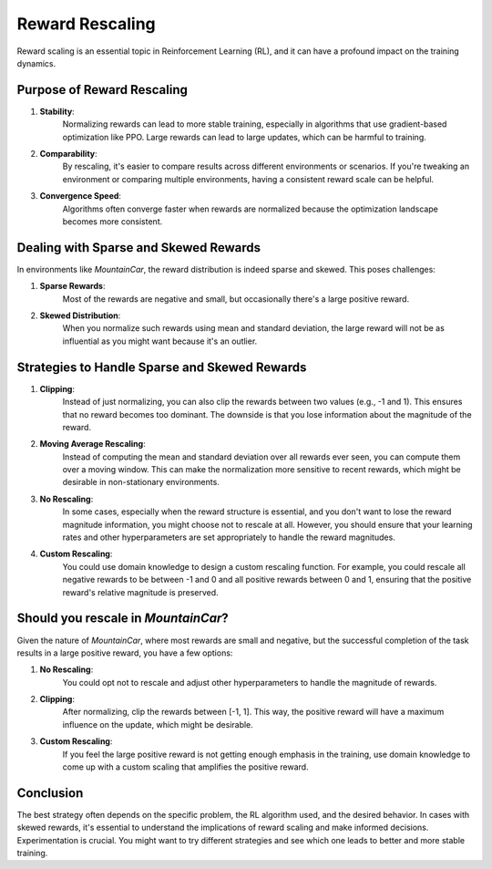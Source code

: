 Reward Rescaling
================

Reward scaling is an essential topic in Reinforcement Learning (RL), and it can have a profound impact on the training dynamics.

Purpose of Reward Rescaling
---------------------------

1. **Stability**: 
    Normalizing rewards can lead to more stable training, especially in algorithms that use gradient-based optimization like PPO. Large rewards can lead to large updates, which can be harmful to training.
  
2. **Comparability**: 
    By rescaling, it's easier to compare results across different environments or scenarios. If you're tweaking an environment or comparing multiple environments, having a consistent reward scale can be helpful.
  
3. **Convergence Speed**: 
    Algorithms often converge faster when rewards are normalized because the optimization landscape becomes more consistent.

Dealing with Sparse and Skewed Rewards
--------------------------------------

In environments like `MountainCar`, the reward distribution is indeed sparse and skewed. This poses challenges:

1. **Sparse Rewards**: 
    Most of the rewards are negative and small, but occasionally there's a large positive reward.
    
2. **Skewed Distribution**: 
    When you normalize such rewards using mean and standard deviation, the large reward will not be as influential as you might want because it's an outlier.

Strategies to Handle Sparse and Skewed Rewards
----------------------------------------------

1. **Clipping**: 
    Instead of just normalizing, you can also clip the rewards between two values (e.g., -1 and 1). This ensures that no reward becomes too dominant. The downside is that you lose information about the magnitude of the reward.

2. **Moving Average Rescaling**: 
    Instead of computing the mean and standard deviation over all rewards ever seen, you can compute them over a moving window. This can make the normalization more sensitive to recent rewards, which might be desirable in non-stationary environments.

3. **No Rescaling**: 
    In some cases, especially when the reward structure is essential, and you don't want to lose the reward magnitude information, you might choose not to rescale at all. However, you should ensure that your learning rates and other hyperparameters are set appropriately to handle the reward magnitudes.

4. **Custom Rescaling**: 
    You could use domain knowledge to design a custom rescaling function. For example, you could rescale all negative rewards to be between -1 and 0 and all positive rewards between 0 and 1, ensuring that the positive reward's relative magnitude is preserved.

Should you rescale in `MountainCar`?
------------------------------------

Given the nature of `MountainCar`, where most rewards are small and negative, but the successful completion of the task results in a large positive reward, you have a few options:

1. **No Rescaling**: 
    You could opt not to rescale and adjust other hyperparameters to handle the magnitude of rewards.
    
2. **Clipping**: 
    After normalizing, clip the rewards between [-1, 1]. This way, the positive reward will have a maximum influence on the update, which might be desirable.
    
3. **Custom Rescaling**: 
    If you feel the large positive reward is not getting enough emphasis in the training, use domain knowledge to come up with a custom scaling that amplifies the positive reward.

Conclusion
----------

The best strategy often depends on the specific problem, the RL algorithm used, and the desired behavior. In cases with skewed rewards, it's essential to understand the implications of reward scaling and make informed decisions. Experimentation is crucial. You might want to try different strategies and see which one leads to better and more stable training.
